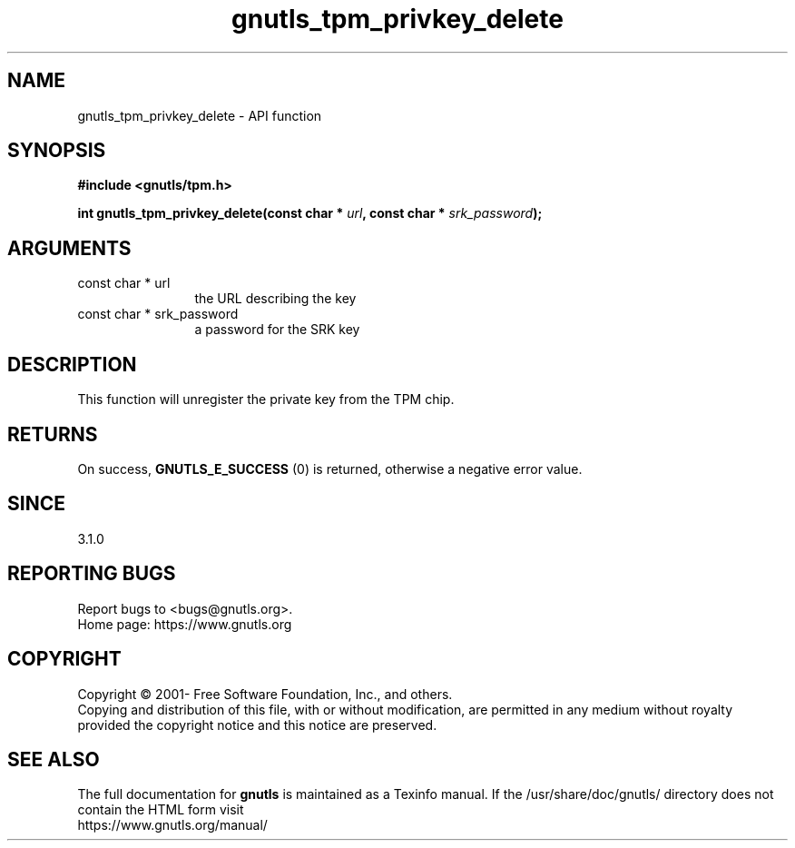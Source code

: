 .\" DO NOT MODIFY THIS FILE!  It was generated by gdoc.
.TH "gnutls_tpm_privkey_delete" 3 "3.6.14" "gnutls" "gnutls"
.SH NAME
gnutls_tpm_privkey_delete \- API function
.SH SYNOPSIS
.B #include <gnutls/tpm.h>
.sp
.BI "int gnutls_tpm_privkey_delete(const char * " url ", const char * " srk_password ");"
.SH ARGUMENTS
.IP "const char * url" 12
the URL describing the key
.IP "const char * srk_password" 12
a password for the SRK key
.SH "DESCRIPTION"
This function will unregister the private key from the TPM
chip. 
.SH "RETURNS"
On success, \fBGNUTLS_E_SUCCESS\fP (0) is returned, otherwise a
negative error value.
.SH "SINCE"
3.1.0
.SH "REPORTING BUGS"
Report bugs to <bugs@gnutls.org>.
.br
Home page: https://www.gnutls.org

.SH COPYRIGHT
Copyright \(co 2001- Free Software Foundation, Inc., and others.
.br
Copying and distribution of this file, with or without modification,
are permitted in any medium without royalty provided the copyright
notice and this notice are preserved.
.SH "SEE ALSO"
The full documentation for
.B gnutls
is maintained as a Texinfo manual.
If the /usr/share/doc/gnutls/
directory does not contain the HTML form visit
.B
.IP https://www.gnutls.org/manual/
.PP
